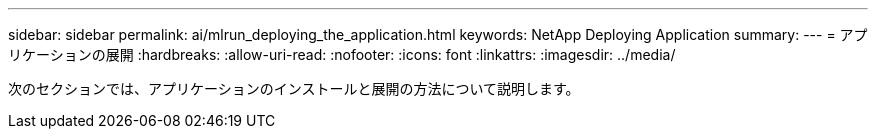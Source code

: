 ---
sidebar: sidebar 
permalink: ai/mlrun_deploying_the_application.html 
keywords: NetApp Deploying Application 
summary:  
---
= アプリケーションの展開
:hardbreaks:
:allow-uri-read: 
:nofooter: 
:icons: font
:linkattrs: 
:imagesdir: ../media/


[role="lead"]
次のセクションでは、アプリケーションのインストールと展開の方法について説明します。
